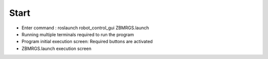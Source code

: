 Start
=====================

- Enter command : roslaunch robot_control_gui ZBMRGS.launch

  .. thumbnail:: /_images/start_gui/start1.jpg

- Running multiple terminals required to run the program

  .. thumbnail:: /_images/start_gui/start2.jpg

- Program initial execution screen: Required buttons are activated

  .. thumbnail:: /_images/start_gui/start3.jpg

- ZBMRGS.launch execution screen

  .. thumbnail:: /_images/start_gui/start4.jpg    
